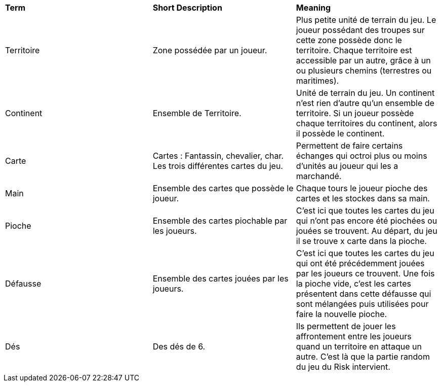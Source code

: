 [.small]
[width="100%",cols="34%,33%,33%",]
|===
|*Term*
|*Short Description*
|*Meaning*

| Territoire
| Zone possédée par un joueur.
| Plus petite unité de terrain du jeu. Le joueur possédant des troupes sur cette zone possède donc le territoire. Chaque
territoire est accessible par un autre, grâce à un ou plusieurs chemins (terrestres ou maritimes).

| Continent
| Ensemble de Territoire.
| Unité de terrain du jeu. Un continent n'est rien d'autre qu'un ensemble de territoire. Si un joueur possède chaque territoires du
continent, alors il possède le continent.

| Carte
| Cartes : Fantassin, chevalier, char. Les trois différentes cartes du jeu.
| Permettent de faire certains échanges qui octroi plus ou moins d'unités au joueur qui les a marchandé.

| Main
| Ensemble des cartes que possède le joueur.
| Chaque tours le joueur pioche des cartes et les stockes dans sa main.

| Pioche
| Ensemble des cartes piochable par les joueurs.
| C'est ici que toutes les cartes du jeu qui n'ont pas encore été piochées ou jouées se trouvent. Au départ, du jeu il se trouve x carte
dans la pioche.

| Défausse
| Ensemble des cartes jouées par les joueurs.
| C'est ici que toutes les cartes du jeu qui ont été précédemment jouées par les joueurs ce trouvent. Une fois la pioche vide, c'est les
cartes présentent dans cette défausse qui sont mélangées puis utilisées pour faire la nouvelle pioche.

| Dés
| Des dés de 6.
| Ils permettent de jouer les affrontement entre les joueurs quand un territoire en attaque un autre. C'est là que la partie random
du jeu du Risk intervient.

|===
